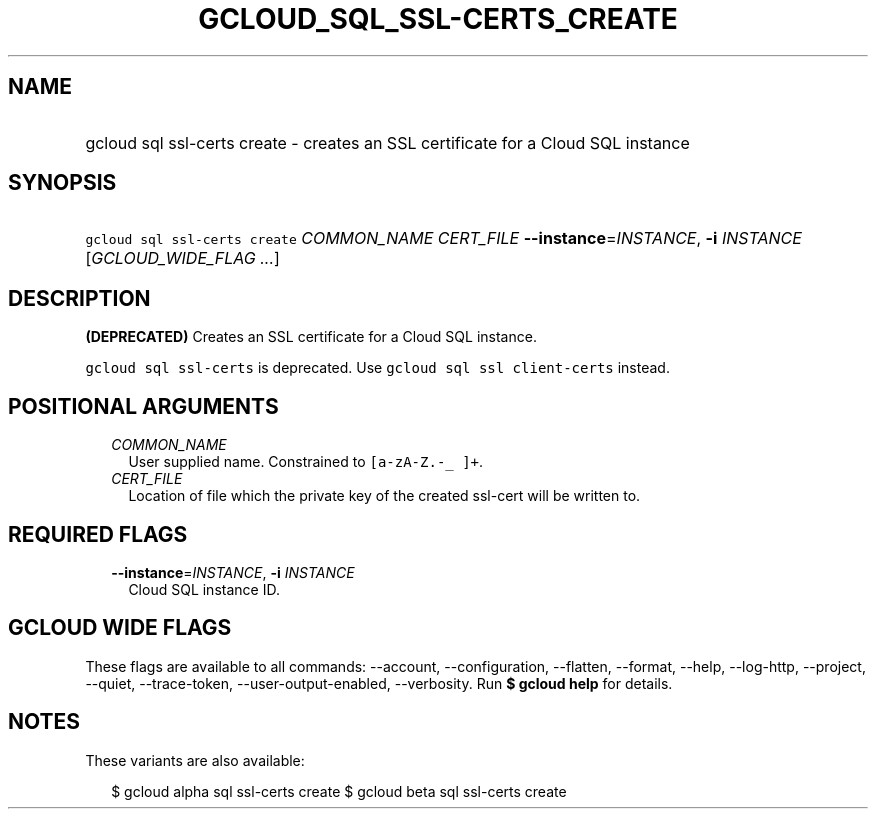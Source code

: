 
.TH "GCLOUD_SQL_SSL\-CERTS_CREATE" 1



.SH "NAME"
.HP
gcloud sql ssl\-certs create \- creates an SSL certificate for a Cloud SQL instance



.SH "SYNOPSIS"
.HP
\f5gcloud sql ssl\-certs create\fR \fICOMMON_NAME\fR \fICERT_FILE\fR \fB\-\-instance\fR=\fIINSTANCE\fR, \fB\-i\fR \fIINSTANCE\fR [\fIGCLOUD_WIDE_FLAG\ ...\fR]



.SH "DESCRIPTION"

\fB(DEPRECATED)\fR Creates an SSL certificate for a Cloud SQL instance.

\f5gcloud sql ssl\-certs\fR is deprecated. Use \f5gcloud sql ssl
client\-certs\fR instead.



.SH "POSITIONAL ARGUMENTS"

.RS 2m
.TP 2m
\fICOMMON_NAME\fR
User supplied name. Constrained to \f5[a\-zA\-Z.\-_ ]+\fR.

.TP 2m
\fICERT_FILE\fR
Location of file which the private key of the created ssl\-cert will be written
to.


.RE
.sp

.SH "REQUIRED FLAGS"

.RS 2m
.TP 2m
\fB\-\-instance\fR=\fIINSTANCE\fR, \fB\-i\fR \fIINSTANCE\fR
Cloud SQL instance ID.


.RE
.sp

.SH "GCLOUD WIDE FLAGS"

These flags are available to all commands: \-\-account, \-\-configuration,
\-\-flatten, \-\-format, \-\-help, \-\-log\-http, \-\-project, \-\-quiet,
\-\-trace\-token, \-\-user\-output\-enabled, \-\-verbosity. Run \fB$ gcloud
help\fR for details.



.SH "NOTES"

These variants are also available:

.RS 2m
$ gcloud alpha sql ssl\-certs create
$ gcloud beta sql ssl\-certs create
.RE


